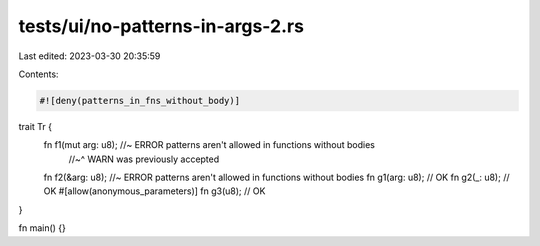 tests/ui/no-patterns-in-args-2.rs
=================================

Last edited: 2023-03-30 20:35:59

Contents:

.. code-block:: rs

    #![deny(patterns_in_fns_without_body)]

trait Tr {
    fn f1(mut arg: u8); //~ ERROR patterns aren't allowed in functions without bodies
                        //~^ WARN was previously accepted
    fn f2(&arg: u8); //~ ERROR patterns aren't allowed in functions without bodies
    fn g1(arg: u8); // OK
    fn g2(_: u8); // OK
    #[allow(anonymous_parameters)]
    fn g3(u8); // OK
}

fn main() {}


